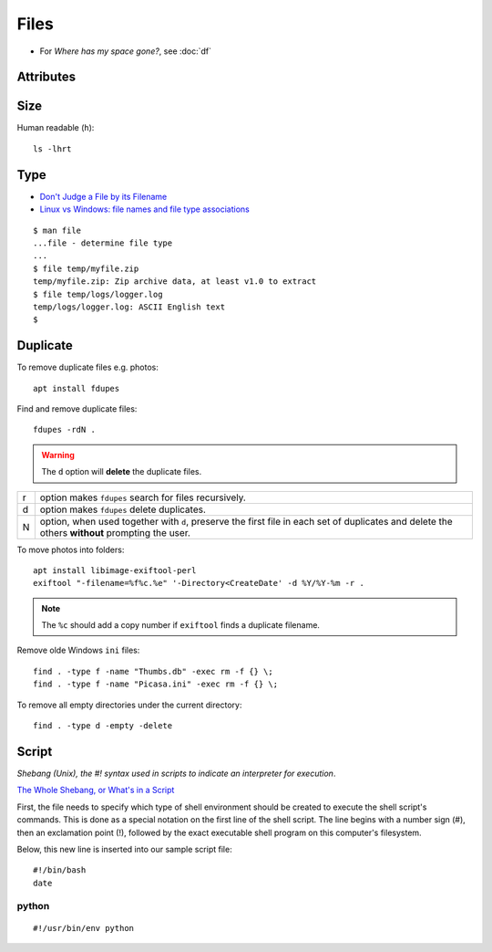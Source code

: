 Files
*****

.. highlight:: bash

- For *Where has my space gone?*, see :doc:`df`

Attributes
==========

Size
====

Human readable (``h``)::

  ls -lhrt

Type
====

- `Don't Judge a File by its Filename`_
- `Linux vs Windows: file names and file type associations`_

::

  $ man file
  ...file - determine file type
  ...
  $ file temp/myfile.zip
  temp/myfile.zip: Zip archive data, at least v1.0 to extract
  $ file temp/logs/logger.log
  temp/logs/logger.log: ASCII English text
  $

Duplicate
=========

To remove duplicate files e.g. photos::

  apt install fdupes

Find and remove duplicate files::

  fdupes -rdN .

.. warning:: The ``d`` option will **delete** the duplicate files.

===== ========================================================================
r     option makes ``fdupes`` search for files recursively.
d     option makes ``fdupes`` delete duplicates.
N     option, when used together with ``d``, preserve the first file in each
      set of duplicates and delete the others **without** prompting the user.
===== ========================================================================

To move photos into folders::

  apt install libimage-exiftool-perl
  exiftool "-filename=%f%c.%e" '-Directory<CreateDate' -d %Y/%Y-%m -r .

.. note:: The ``%c`` should add a copy number if ``exiftool`` finds a duplicate
          filename.

Remove olde Windows ``ini`` files::

  find . -type f -name "Thumbs.db" -exec rm -f {} \;
  find . -type f -name "Picasa.ini" -exec rm -f {} \;

To remove all empty directories under the current directory::

  find . -type d -empty -delete

Script
======

*Shebang (Unix), the #! syntax used in scripts to indicate an interpreter for
execution*.

`The Whole Shebang, or What's in a Script`_

First, the file needs to specify which type of shell environment should be
created to execute the shell script's commands.  This is done as a special
notation on the first line of the shell script.  The line begins with a number
sign (#), then an exclamation point (!), followed by the exact executable
shell program on this computer's filesystem.

Below, this new line is inserted into our sample script file::

  #!/bin/bash
  date

python
------

::

  #!/usr/bin/env python


.. _`Don't Judge a File by its Filename`: http://www.halley.cc/ed/linux/newcomer/filename.html
.. _`Linux vs Windows: file names and file type associations`: http://www.murga-linux.com/puppy/viewtopic.php?t=4285&sid=d68a1dad1d08b00fa159f80e9832838d
.. _`The Whole Shebang, or What's in a Script`: http://www.halley.cc/ed/linux/newcomer/shebang.html
